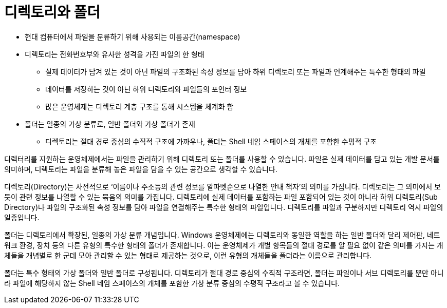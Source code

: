 = 디렉토리와 폴더

* 현대 컴퓨터에서 파일을 분류하기 위해 사용되는 이름공간(namespace)
* 디렉토리는 전화번호부와 유사한 성격을 가진 파일의 한 형태
** 실제 데이터가 담겨 있는 것이 아닌 파일의 구조화된 속성 정보를 담아 하위 디렉토리 또는 파일과 연계해주는 특수한 형태의 파일
** 데이터를 저장하는 것이 아닌 하위 디렉토리와 파일들의 포인터 정보
** 많은 운영체제는 디렉토리 계층 구조를 통해 시스템을 체계화 함
* 폴더는 일종의 가상 분류로, 일반 폴더와 가상 폴더가 존재
** 디렉토리는 절대 경로 중심의 수직적 구조에 가까우나, 폴더는 Shell 네임 스페이스의 개체를 포함한 수평적 구조

디렉터리를 지원하는 운영체제에서는 파일을 관리하기 위해 디렉토리 또는 폴더를 사용할 수 있습니다. 파일은 실제 데이터를 담고 있는 개발 문서를 의미하며, 디렉토리는 파일을 분류해 놓은 파일을 담을 수 있는 공간으로 생각할 수 있습니다.

디렉토리(Directory)는 사전적으로 ‘이름이나 주소등의 관련 정보를 알파벳순으로 나열한 안내 책자’의 의미를 가집니다. 디렉토리는 그 의미에서 보듯이 관련 정보를 나열할 수 있는 묶음의 의미를 가집니다. 디렉토리에 실제 데이터를 포함하는 파일 포함되어 있는 것이 아니라 하위 디렉토리(Sub Directory)나 파일의 구조화된 속성 정보를 담아 파일을 연결해주는 특수한 형태의 파일입니다. 디렉토리를 파일과 구분하지만 디렉토리 역시 파일의 일종입니다.

폴더는 디렉토리에서 확장된, 일종의 가상 분류 개념입니다. Windows 운영체제에는 디렉토리와 동일한 역할을 하는 일반 폴더와 달리 제어판, 네트워크 환경, 장치 등의 다른 유형의 특수한 형태의 폴더가 존재합니다. 이는 운영체제가 개별 항목들의 절대 경로를 알 필요 없이 같은 의미를 가지는 개체들을 개념별로 한 군데 모아 관리할 수 있는 형태로 제공하는 것으로, 이런 유형의 개체들을 폴더라는 이름으로 관리합니다. 

폴더는 특수 형태의 가상 폴더와 일반 폴더로 구성됩니다. 디렉토리가 절대 경로 중심의 수직적 구조라면, 폴더는 파일이나 서브 디렉토리를 뿐만 아니라 파일에 해당하지 않는 Shell 네임 스페이스의 개체를 포함한 가상 분류 중심의 수평적 구조라고 볼 수 있습니다.



